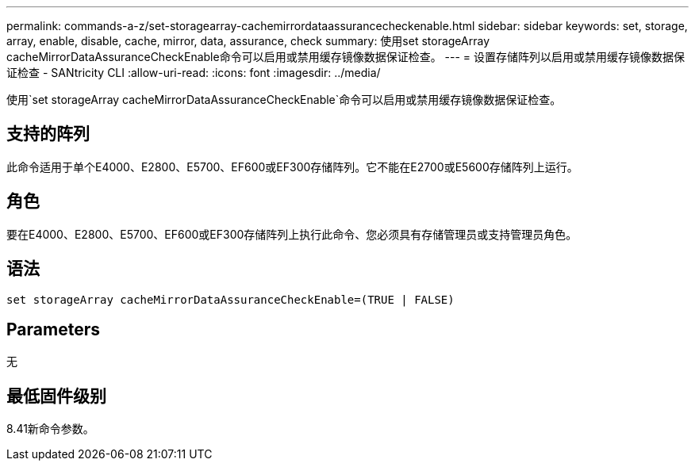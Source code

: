 ---
permalink: commands-a-z/set-storagearray-cachemirrordataassurancecheckenable.html 
sidebar: sidebar 
keywords: set, storage, array, enable, disable, cache, mirror, data, assurance, check 
summary: 使用set storageArray cacheMirrorDataAssuranceCheckEnable命令可以启用或禁用缓存镜像数据保证检查。 
---
= 设置存储阵列以启用或禁用缓存镜像数据保证检查 - SANtricity CLI
:allow-uri-read: 
:icons: font
:imagesdir: ../media/


[role="lead"]
使用`set storageArray cacheMirrorDataAssuranceCheckEnable`命令可以启用或禁用缓存镜像数据保证检查。



== 支持的阵列

此命令适用于单个E4000、E2800、E5700、EF600或EF300存储阵列。它不能在E2700或E5600存储阵列上运行。



== 角色

要在E4000、E2800、E5700、EF600或EF300存储阵列上执行此命令、您必须具有存储管理员或支持管理员角色。



== 语法

[source, cli]
----
set storageArray cacheMirrorDataAssuranceCheckEnable=(TRUE | FALSE)
----


== Parameters

无



== 最低固件级别

8.41新命令参数。
